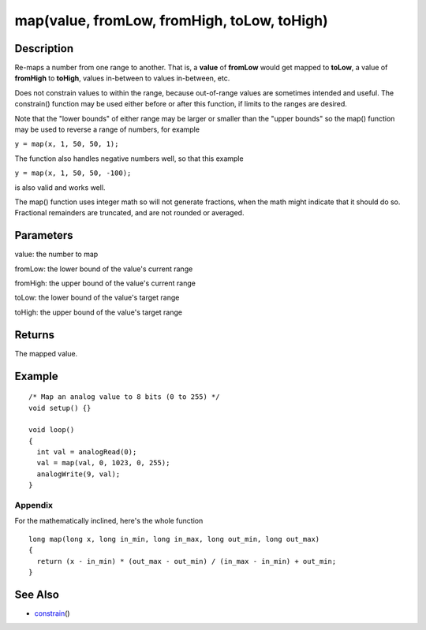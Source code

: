 .. _arduino-map:

map(value, fromLow, fromHigh, toLow, toHigh)
============================================

Description
-----------

Re-maps a number from one range to another. That is, a **value** of
**fromLow** would get mapped to **toLow**, a value of **fromHigh**
to **toHigh**, values in-between to values in-between, etc.



Does not constrain values to within the range, because out-of-range
values are sometimes intended and useful. The constrain() function
may be used either before or after this function, if limits to the
ranges are desired.



Note that the "lower bounds" of either range may be larger or
smaller than the "upper bounds" so the map() function may be used
to reverse a range of numbers, for example



``y = map(x, 1, 50, 50, 1);``



The function also handles negative numbers well, so that this
example



``y = map(x, 1, 50, 50, -100);``



is also valid and works well.



The map() function uses integer math so will not generate
fractions, when the math might indicate that it should do so.
Fractional remainders are truncated, and are not rounded or
averaged.



Parameters
----------

value: the number to map



fromLow: the lower bound of the value's current range



fromHigh: the upper bound of the value's current range



toLow: the lower bound of the value's target range



toHigh: the upper bound of the value's target range



Returns
-------

The mapped value.



Example
-------

::

    /* Map an analog value to 8 bits (0 to 255) */
    void setup() {}
    
    void loop()
    {
      int val = analogRead(0);
      val = map(val, 0, 1023, 0, 255);
      analogWrite(9, val);
    }



Appendix
~~~~~~~~

For the mathematically inclined, here's the whole function



::

    long map(long x, long in_min, long in_max, long out_min, long out_max)
    {
      return (x - in_min) * (out_max - out_min) / (in_max - in_min) + out_min;
    }



See Also
--------


-  `constrain <http://arduino.cc/en/Reference/Constrain>`_\ ()
